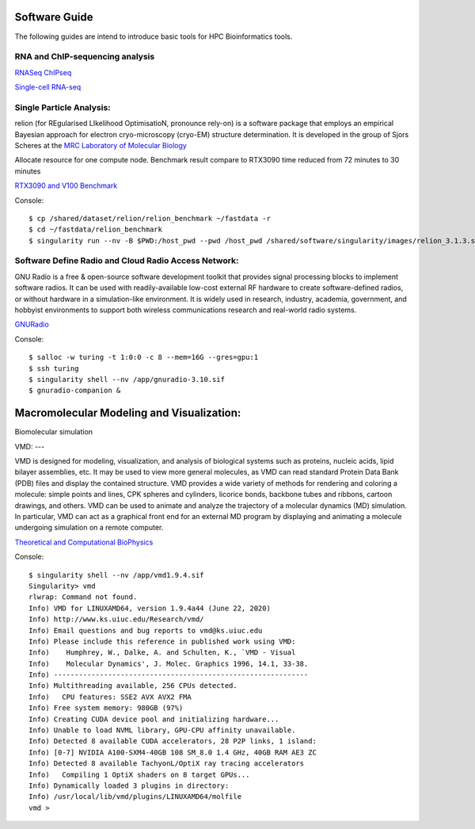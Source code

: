 Software Guide
==============

The following guides are intend to introduce basic tools for HPC Bioinformatics tools.

RNA and ChIP-sequencing analysis
---------------------
`RNASeq ChIPseq <https://github.com/vclabsysbio/AI-MD_RNASeq_ChIPseq>`_

`Single-cell RNA-seq <https://github.com/vclabsysbio/AI-MD_scRNAseq>`_

Single Particle Analysis: 
-------------------------
relion (for REgularised LIkelihood OptimisatioN, pronounce rely-on) is a software package that employs an empirical Bayesian approach for electron cryo-microscopy (cryo-EM) structure determination. It is developed in the group of Sjors Scheres at the `MRC Laboratory of Molecular Biology <https://relion.readthedocs.io/en/release-4.0/index.html>`_

Allocate resource for one compute node.
Benchmark result compare to RTX3090 time reduced from 72 minutes to 30 minutes

`RTX3090 and V100 Benchmark <https://www.linuxvixion.com/blog/relion-fastest-ever-benchmark/>`_

Console::


$ cp /shared/dataset/relion/relion_benchmark ~/fastdata -r 
$ cd ~/fastdata/relion_benchmark 
$ singularity run --nv -B $PWD:/host_pwd --pwd /host_pwd /shared/software/singularity/images/relion_3.1.3.sif ./run_relion.sh 

Software Define Radio and Cloud Radio Access Network:
-----------------------------------------------------
GNU Radio is a free & open-source software development toolkit that provides signal processing blocks to implement software radios. It can be used with readily-available low-cost external RF hardware to create software-defined radios, or without hardware in a simulation-like environment. It is widely used in research, industry, academia, government, and hobbyist environments to support both wireless communications research and real-world radio systems.

`GNURadio <https://https://www.gnuradio.org/>`_

Console::

$ salloc -w turing -t 1:0:0 -c 8 --mem=16G --gres=gpu:1
$ ssh turing
$ singularity shell --nv /app/gnuradio-3.10.sif
$ gnuradio-companion &

Macromolecular Modeling and Visualization:
==========================================
Biomolecular simulation

VMD:
---

VMD is designed for modeling, visualization, and analysis of biological systems such as proteins, nucleic acids, lipid bilayer assemblies, etc. It may be used to view more general molecules, as VMD can read standard Protein Data Bank (PDB) files and display the contained structure. VMD provides a wide variety of methods for rendering and coloring a molecule: simple points and lines, CPK spheres and cylinders, licorice bonds, backbone tubes and ribbons, cartoon drawings, and others. VMD can be used to animate and analyze the trajectory of a molecular dynamics (MD) simulation. In particular, VMD can act as a graphical front end for an external MD program by displaying and animating a molecule undergoing simulation on a remote computer.

`Theoretical and Computational BioPhysics <https://www.ks.uiuc.edu/Research/vmd/>`_

Console::

   $ singularity shell --nv /app/vmd1.9.4.sif
   Singularity> vmd
   rlwrap: Command not found.
   Info) VMD for LINUXAMD64, version 1.9.4a44 (June 22, 2020)
   Info) http://www.ks.uiuc.edu/Research/vmd/
   Info) Email questions and bug reports to vmd@ks.uiuc.edu
   Info) Please include this reference in published work using VMD:
   Info)    Humphrey, W., Dalke, A. and Schulten, K., `VMD - Visual
   Info)    Molecular Dynamics', J. Molec. Graphics 1996, 14.1, 33-38.
   Info) -------------------------------------------------------------
   Info) Multithreading available, 256 CPUs detected.
   Info)   CPU features: SSE2 AVX AVX2 FMA
   Info) Free system memory: 980GB (97%)
   Info) Creating CUDA device pool and initializing hardware...
   Info) Unable to load NVML library, GPU-CPU affinity unavailable.
   Info) Detected 8 available CUDA accelerators, 28 P2P links, 1 island:
   Info) [0-7] NVIDIA A100-SXM4-40GB 108 SM_8.0 1.4 GHz, 40GB RAM AE3 ZC
   Info) Detected 8 available TachyonL/OptiX ray tracing accelerators
   Info)   Compiling 1 OptiX shaders on 8 target GPUs...
   Info) Dynamically loaded 3 plugins in directory:
   Info) /usr/local/lib/vmd/plugins/LINUXAMD64/molfile
   vmd >

